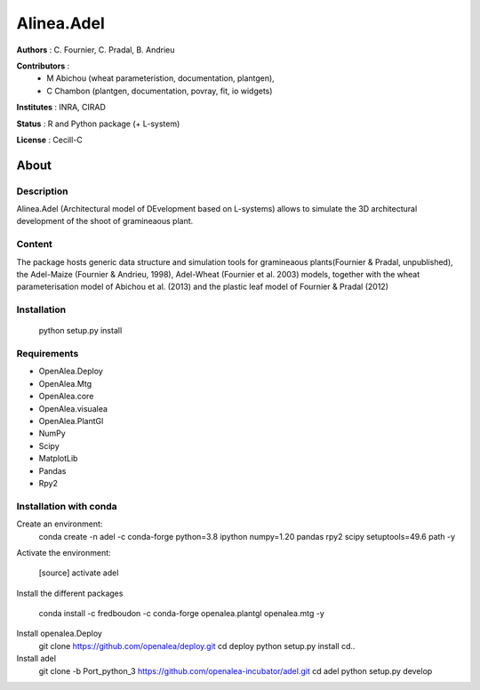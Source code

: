 ============
Alinea.Adel
============

**Authors** : C. Fournier, C. Pradal, B. Andrieu

**Contributors** : 
  * M Abichou (wheat parameteristion, documentation, plantgen), 
  * C Chambon (plantgen, documentation, povray, fit, io widgets)

**Institutes** : INRA, CIRAD

**Status** : R and Python package (+ L-system)

**License** : Cecill-C

About
------

Description
============

Alinea.Adel (Architectural model of DEvelopment based on L-systems) allows
to simulate the 3D architectural development of the shoot of gramineaous plant. 




Content
========

The package hosts generic data structure and simulation tools for gramineaous plants(Fournier & Pradal, unpublished),
the Adel-Maize (Fournier & Andrieu, 1998), Adel-Wheat (Fournier et al. 2003) models, 
together with the wheat parameterisation model of Abichou et al. (2013) and the plastic leaf model of Fournier & Pradal (2012)


Installation
=============

  python setup.py install
  
Requirements
============

* OpenAlea.Deploy
* OpenAlea.Mtg
* OpenAlea.core
* OpenAlea.visualea
* OpenAlea.PlantGl
* NumPy
* Scipy
* MatplotLib
* Pandas
* Rpy2

Installation with conda
=======================

Create an environment:
  conda create -n adel -c conda-forge python=3.8 ipython numpy=1.20 pandas rpy2 scipy setuptools=49.6 path -y
  

Activate the environment:

  [source] activate adel

Install the different packages

  conda install -c fredboudon -c conda-forge openalea.plantgl openalea.mtg -y


Install openalea.Deploy
  git clone https://github.com/openalea/deploy.git
  cd deploy
  python setup.py install
  cd..

Install adel
  git clone -b Port_python_3 https://github.com/openalea-incubator/adel.git
  cd adel
  python setup.py develop
